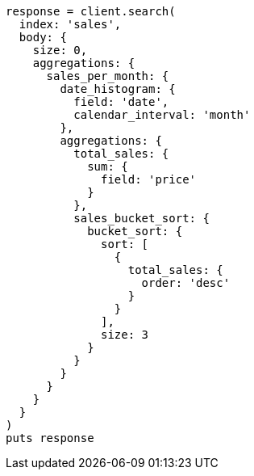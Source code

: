 [source, ruby]
----
response = client.search(
  index: 'sales',
  body: {
    size: 0,
    aggregations: {
      sales_per_month: {
        date_histogram: {
          field: 'date',
          calendar_interval: 'month'
        },
        aggregations: {
          total_sales: {
            sum: {
              field: 'price'
            }
          },
          sales_bucket_sort: {
            bucket_sort: {
              sort: [
                {
                  total_sales: {
                    order: 'desc'
                  }
                }
              ],
              size: 3
            }
          }
        }
      }
    }
  }
)
puts response
----
